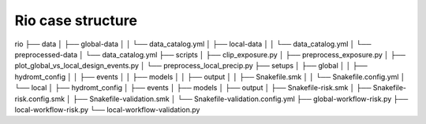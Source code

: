 ==================
Rio case structure
==================

rio
├── data
│   ├── global-data
│   │   └── data_catalog.yml
│   ├── local-data
│   │   └── data_catalog.yml
│   └── preprocessed-data
│       └── data_catalog.yml
├── scripts
│   ├── clip_exposure.py
│   ├── preprocess_exposure.py
│   ├── plot_global_vs_local_design_events.py
│   └── preprocess_local_precip.py
├── setups
│   ├── global
│   │   ├── hydromt_config
│   │   ├── events
│   │   ├── models
│   │   ├── output
│   │   ├── Snakefile.smk
│   │   └── Snakefile.config.yml
│   └── local
│       ├── hydromt_config
│       ├── events
│       ├── models
│       ├── output
│       ├── Snakefile-risk.smk
│       ├── Snakefile-risk.config.smk
│       ├── Snakefile-validation.smk
│       └── Snakefile-validation.config.yml
├── global-workflow-risk.py
├── local-workflow-risk.py
└── local-workflow-validation.py
